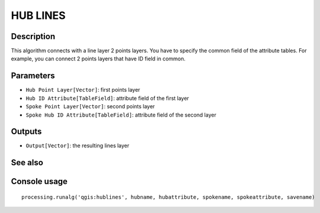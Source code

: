 HUB LINES
=========

Description
-----------
This algorithm connects with a line layer 2 points layers. You have to specify the common field of the attribute tables.
For example, you can connect 2 points layers that have ID field in common. 

Parameters
----------

- ``Hub Point Layer[Vector]``: first points layer
- ``Hub ID Attribute[TableField]``: attribute field of the first layer
- ``Spoke Point Layer[Vector]``: second points layer
- ``Spoke Hub ID Attribute[TableField]``: attribute field of the second layer

Outputs
-------

- ``Output[Vector]``: the resulting lines layer 

See also
---------


Console usage
-------------


::

	processing.runalg('qgis:hublines', hubname, hubattribute, spokename, spokeattribute, savename)

